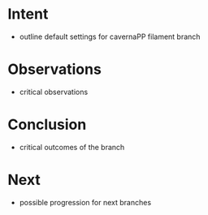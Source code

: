 
* Intent
- outline default settings for cavernaPP filament branch

* Observations
- critical observations

* Conclusion
- critical outcomes of the branch

* Next
- possible progression for next branches

